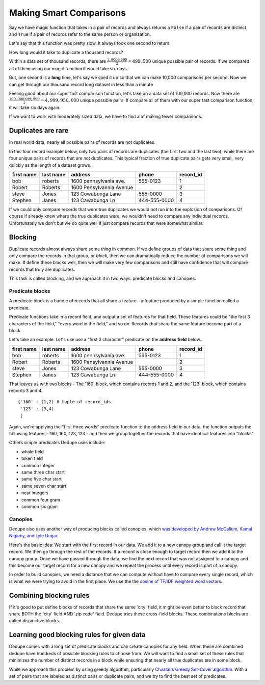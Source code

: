 ========================
Making Smart Comparisons
========================

Say we have magic function that takes in a pair of records and always
returns a ``False`` if a pair of records are distinct and ``True`` if a
pair of records refer to the same person or organization.

Let's say that this function was pretty slow. It always took one second
to return.

How long would it take to duplicate a thousand records?

Within a data set of thousand records, there are :math:`\frac{1{,}000
\times 999}{2} = 499{,}500` unique possible pair of records. If we
compared all of them using our magic function it would take six days.

But, one second is a **long** time, let's say we sped it up so that we
can make 10,000 comparisons per second. Now we can get through our
thousand record long dataset in less than a minute

Feeling good about our super fast comparison function, let's take on a
data set of 100,000 records. Now there are
:math:`\frac{100{,}000 \times 99{,}999}{2} = 4{,}999{,}950{,}000` unique possible
pairs. If compare all of them with our super fast comparison function,
it will take six days again.

If we want to work with moderately sized data, we have to find a of
making fewer comparisons.

Duplicates are rare
-------------------

In real world data, nearly all possible pairs of records are not
duplicates.

In this four record example below, only two pairs of records are
duplicates (the first two and the last two), while there are four unique
pairs of records that are not duplicates. This typical fraction of true
duplicate pairs gets very small, very quickly as the length of a dataset
grows.

+-------------+-----------+--------------------------+--------------+----------+
|  first name | last name | address                  | phone        | record_id|
+=============+===========+==========================+==============+==========+
|  bob        | roberts   | 1600 pennsylvania ave.   | 555-0123     | 1        |
+-------------+-----------+--------------------------+--------------+----------+
|  Robert     | Roberts   | 1600 Pensylvannia Avenue |              | 2        |
+-------------+-----------+--------------------------+--------------+----------+
|  steve      | Jones     | 123 Cowabunga Lane       | 555-0000     | 3        |
+-------------+-----------+--------------------------+--------------+----------+
|  Stephen    | Janes     | 123 Cawabunga Ln         | 444-555-0000 | 4        |
+-------------+-----------+--------------------------+--------------+----------+


If we could only compare records that were true duplicates we would not
run into the explosion of comparisons. Of course if already knew where
the true duplicates were, we wouldn't need to compare any individual
records. Unfortunately we don't but we do quite well if just compare
records that were somewhat similar.

Blocking
--------

Duplicate records almost always share some *thing* in common. If we
define groups of data that share some thing and only compare the records
in that group, or *block*, then we can dramatically reduce the number of
comparisons we will make. If define these blocks well, then we will make
very few comparisons and still have confidence that will compare records
that truly are duplicates.

This task is called blocking, and we approach it in two ways: predicate
blocks and canopies.

Predicate blocks
~~~~~~~~~~~~~~~~

A predicate block is a bundle of records that all share a feature - a
feature produced by a simple function called a predicate.

Predicate functions take in a record field, and output a set of features
for that field. These features could be "the first 3 characters of the
field," "every word in the field," and so on. Records that share the
same feature become part of a block.

Let's take an example. Let's use use a "first 3 character" predicate on
the **address field** below..

+-------------+-----------+--------------------------+--------------+----------+
|  first name | last name | address                  | phone        | record_id|
+=============+===========+==========================+==============+==========+
|  bob        | roberts   | 1600 pennsylvania ave.   | 555-0123     | 1        |
+-------------+-----------+--------------------------+--------------+----------+
|  Robert     | Roberts   | 1600 Pensylvannia Avenue |              | 2        |
+-------------+-----------+--------------------------+--------------+----------+
|  steve      | Jones     | 123 Cowabunga Lane       | 555-0000     | 3        |
+-------------+-----------+--------------------------+--------------+----------+
|  Stephen    | Janes     | 123 Cawabunga Ln         | 444-555-0000 | 4        |
+-------------+-----------+--------------------------+--------------+----------+

That leaves us with two blocks - The '160' block, which contains records
1 and 2, and the '123' block, which contains records 3 and 4.

::

    {'160' : (1,2) # tuple of record_ids
     '123' : (3,4)
     } 

Again, we're applying the "first three words" predicate function to the
address field in our data, the function outputs the following features -
160, 160, 123, 123 - and then we group together the records that have
identical features into "blocks".

Others simple predicates Dedupe uses include: 

* whole field 
* token field 
* common integer 
* same three char start 
* same five char start
* same seven char start 
* near integers 
* common four gram 
* common six gram

Canopies
~~~~~~~~

Dedupe also uses another way of producing blocks called canopies, which
`was developed by Andrew McCallum, Kamal Nigamy, and Lyle
Ungar <http://www.kamalnigam.com/papers/canopy-kdd00.pdf>`__.

Here's the basic idea: We start with the first record in our data. We
add it to a new canopy group and call it the target record. We then go
through the rest of the records. If a record is close enough to target
record then we add it to the canopy group. Once we have passed through
the data, we find the next record that was not assigned to a canopy and
this become our target record for a new canopy and we repeat the process
until every record is part of a canopy.

In order to build canopies, we need a distance that we can compute
without have to compare every single record, which is what we were
trying to avoid in the first place. We use the the `cosine of TF/IDF
weighted word
vectors <http://en.wikipedia.org/wiki/Vector_Space_Model>`__.

Combining blocking rules
------------------------

If it's good to put define blocks of records that share the same 'city'
field, it might be even better to block record that share BOTH the
'city' field AND 'zip code' field. Dedupe tries these cross-field
blocks. These combinations blocks are called disjunctive blocks.

Learning good blocking rules for given data
-------------------------------------------

Dedupe comes with a long set of predicate blocks and can create canopies
for any field. When these are combined dedupe have hundreds of possible
blocking rules to choose from. We will want to find a small set of these
rules that minimizes the number of distinct records in a block while
ensuring that nearly all true duplicates are in some block.

While we approach this problem by using greedy algorithm, particularly
`Chvatal's Greedy Set-Cover
algorithm <http://www.cs.ucr.edu/~neal/Papers/Young08SetCover.pdf>`__.
With a set of pairs that are labeled as distinct pairs or duplicate
pairs, and we try to find the best set of predicates.

